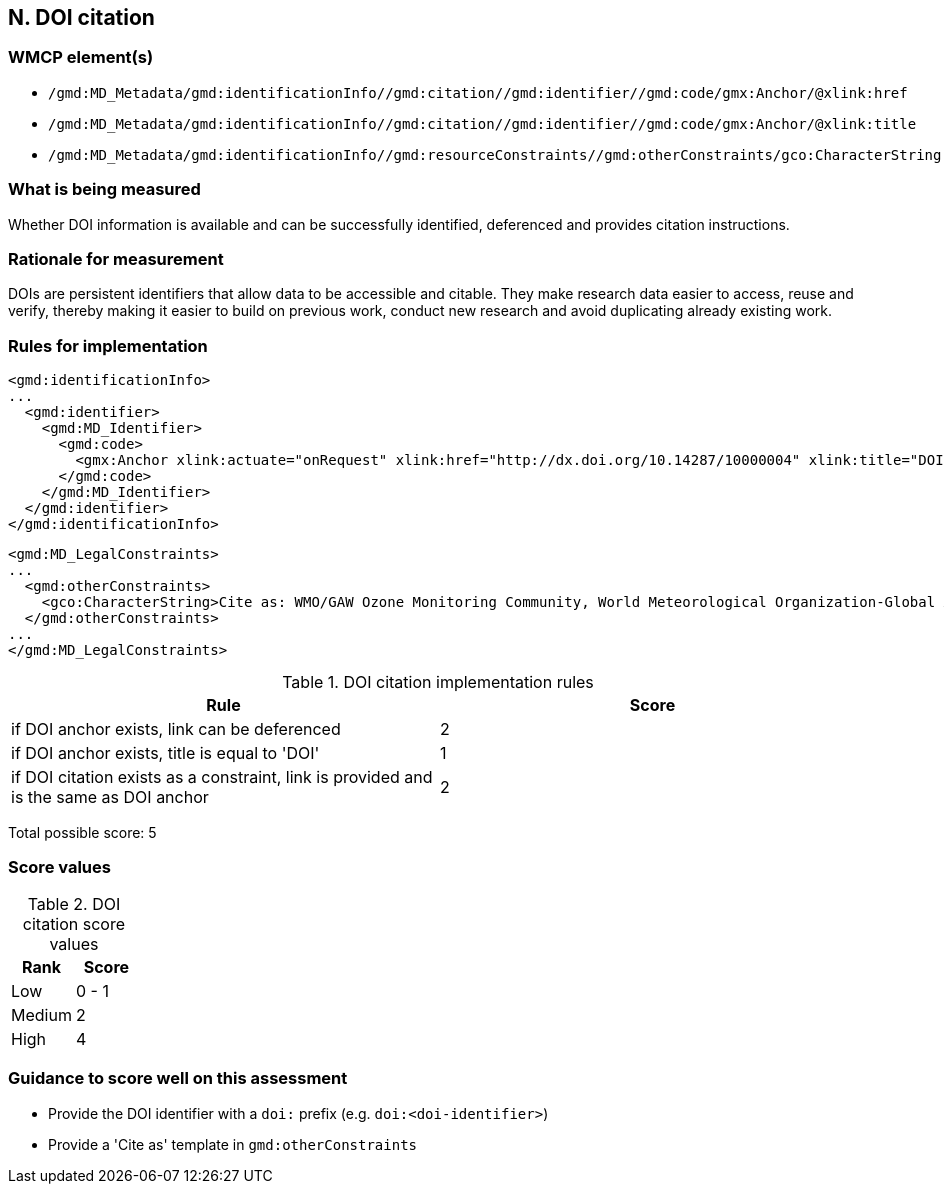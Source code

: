 == N. DOI citation

=== WMCP element(s)

* `/gmd:MD_Metadata/gmd:identificationInfo//gmd:citation//gmd:identifier//gmd:code/gmx:Anchor/@xlink:href`
* `/gmd:MD_Metadata/gmd:identificationInfo//gmd:citation//gmd:identifier//gmd:code/gmx:Anchor/@xlink:title`
* `/gmd:MD_Metadata/gmd:identificationInfo//gmd:resourceConstraints//gmd:otherConstraints/gco:CharacterString`

=== What is being measured

Whether DOI information is available and can be successfully identified,
deferenced and provides citation instructions.

=== Rationale for measurement

DOIs are persistent identifiers that allow data to be accessible and citable.
They make research data easier to access, reuse and verify, thereby making it
easier to build on previous work, conduct new research and avoid duplicating
already existing work.

=== Rules for implementation

```xml
<gmd:identificationInfo>
...
  <gmd:identifier>
    <gmd:MD_Identifier>
      <gmd:code>
        <gmx:Anchor xlink:actuate="onRequest" xlink:href="http://dx.doi.org/10.14287/10000004" xlink:title="DOI">doi:10.14287/10000004</gmx:Anchor>
      </gmd:code>
    </gmd:MD_Identifier>
  </gmd:identifier>
</gmd:identificationInfo>
```

```xml
<gmd:MD_LegalConstraints>
...
  <gmd:otherConstraints>
    <gco:CharacterString>Cite as: WMO/GAW Ozone Monitoring Community, World Meteorological Organization-Global Atmosphere Watch Program (WMO-GAW)/World Ozone and Ultraviolet Radiation Data Centre (WOUDC) [Data]. Retrieved [YYYY-MM-DD], from https://woudc.org. A list of all contributors is available on the website. doi:10.14287/10000004</gco:CharacterString> 
  </gmd:otherConstraints>
...
</gmd:MD_LegalConstraints>
```

.DOI citation implementation rules
|===
|Rule |Score

|if DOI anchor exists, link can be deferenced
|2

|if DOI anchor exists, title is equal to 'DOI'
|1

a|if DOI citation exists as a constraint, link is provided and is the same as
  DOI anchor
|2
|===

Total possible score: 5

=== Score values

.DOI citation score values
|===
|Rank | Score

|Low
|0 - 1

|Medium
|2

|High
|4
|===

=== Guidance to score well on this assessment

* Provide the DOI identifier with a `doi:` prefix (e.g. `doi:<doi-identifier>`)
* Provide a 'Cite as' template in `gmd:otherConstraints`
